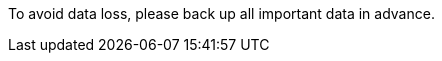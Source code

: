 // :ks_include_id: 50cd63fd16fa4df7a5bea0e87ac5d117
To avoid data loss, please back up all important data in advance.